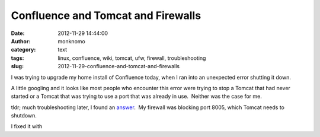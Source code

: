 Confluence and Tomcat and Firewalls
###################################
:date: 2012-11-29 14:44:00
:author: monknomo
:category: text
:tags: linux, confluence, wiki, tomcat, ufw, firewall, troubleshooting
:slug: 2012-11-29-confluence-and-tomcat-and-firewalls

|Port Blocking|



.. raw:: html

   </p>

I was trying to upgrade my home install of Confluence today, when I ran
into an unexpected error shutting it down.



.. raw:: html

   </p>

.. raw:: html

   <p>

    

    .. raw:: html

       </p>

    SEVERE: Catalina.stop: 

    

    .. raw:: html

       </p>

    java.net.ConnectException: Connection refused

    

    .. raw:: html

       </p>

    blah blah blah, stacktrace

    

    .. raw:: html

       </p>

    .. raw:: html

       <p>



.. raw:: html

   </p>

A little googling and it looks like most people who encounter this error
were trying to stop a Tomcat that had never started or a Tomcat that was
trying to use a port that was already in use.  Neither was the case for
me.



.. raw:: html

   </p>

tldr; much troubleshooting later, I found an `answer`_.  My firewall was
blocking port 8005, which Tomcat needs to shutdown.



.. raw:: html

   </p>

I fixed it with



.. raw:: html

   </p>

.. raw:: html

   <p>

    

    .. raw:: html

       </p>

    sudo ufw allow from 127.0.0.1 to 127.0.0.1 port 8005

    

    .. raw:: html

       </p>

    .. raw:: html

       <p>

.. raw:: html

   </p>

.. _answer: http://stackoverflow.com/questions/5698802/apache-tomcat-java-net-connectexception-connection-refused

.. |Port Blocking| image:: http://i.imgur.com/NG8Cj.jpg
